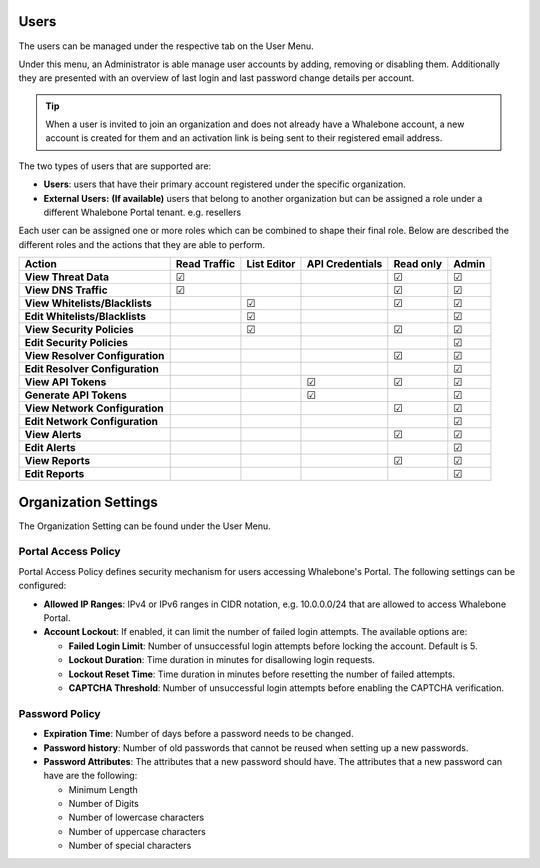 .. _header-n18:

Users
=====

The users can be managed under the respective tab on the User Menu.

Under this menu, an Administrator is able manage user accounts by
adding, removing or disabling them. Additionally they are presented with
an overview of last login and last password change details per account.

.. tip:: When a user is invited to join an organization and does not already have a Whalebone account, a new account is created for them and an activation link is being sent to their registered email address.


The two types of users that are supported are:

-  **Users**: users that have their primary account registered under the
   specific organization.

-  **External Users:** **(If available)** users that belong to another
   organization but can be assigned a role under a different Whalebone
   Portal tenant. e.g. resellers

Each user can be assigned one or more roles which can be combined
to shape their final role. Below are described the different roles and the actions that they are able to perform.

=============================== ================ =============== =================== ============= =========
**Action**                      **Read Traffic** **List Editor** **API Credentials** **Read only** **Admin**
=============================== ================ =============== =================== ============= =========
**View Threat Data**            ☑                                                    ☑             ☑
**View DNS Traffic**            ☑                                                    ☑             ☑
**View Whitelists/Blacklists**                   ☑                                   ☑             ☑
**Edit Whitelists/Blacklists**                   ☑                                                 ☑
**View Security Policies**                       ☑                                   ☑             ☑
**Edit Security Policies**                                                                         ☑
**View Resolver Configuration**                                                      ☑             ☑
**Edit Resolver Configuration**                                                                    ☑
**View API Tokens**                                              ☑                   ☑             ☑
**Generate API Tokens**                                          ☑                                 ☑
**View Network Configuration**                                                       ☑             ☑
**Edit Network Configuration**                                                                     ☑
**View Alerts**                                                                      ☑             ☑
**Edit Alerts**                                                                                    ☑
**View Reports**                                                                     ☑             ☑
**Edit Reports**                                                                                   ☑
=============================== ================ =============== =================== ============= =========

.. _header-n748:

Organization Settings
=====================

The Organization Setting can be found under the User Menu.

.. _header-n750:

Portal Access Policy
--------------------

Portal Access Policy defines security mechanism for users accessing
Whalebone's Portal. The following settings can be configured:

-  **Allowed IP Ranges**: IPv4 or IPv6 ranges in CIDR notation, e.g.
   10.0.0.0/24 that are allowed to access Whalebone Portal.

-  **Account Lockout**: If enabled, it can limit the number of failed
   login attempts. The available options are:

   -  **Failed Login Limit**: Number of unsuccessful login attempts
      before locking the account. Default is 5.

   -  **Lockout Duration**: Time duration in minutes for disallowing
      login requests.

   -  **Lockout Reset Time**: Time duration in minutes before resetting
      the number of failed attempts.

   -  **CAPTCHA Threshold**: Number of unsuccessful login attempts
      before enabling the CAPTCHA verification.

.. _header-n766:

Password Policy
---------------

-  **Expiration Time**: Number of days before a password needs to be
   changed.

-  **Password history**: Number of old passwords that cannot be reused
   when setting up a new passwords.

-  **Password Attributes**: The attributes that a new password should
   have. The attributes that a new password can have are the following:

   -  Minimum Length

   -  Number of Digits

   -  Number of lowercase characters

   -  Number of uppercase characters

   -  Number of special characters
